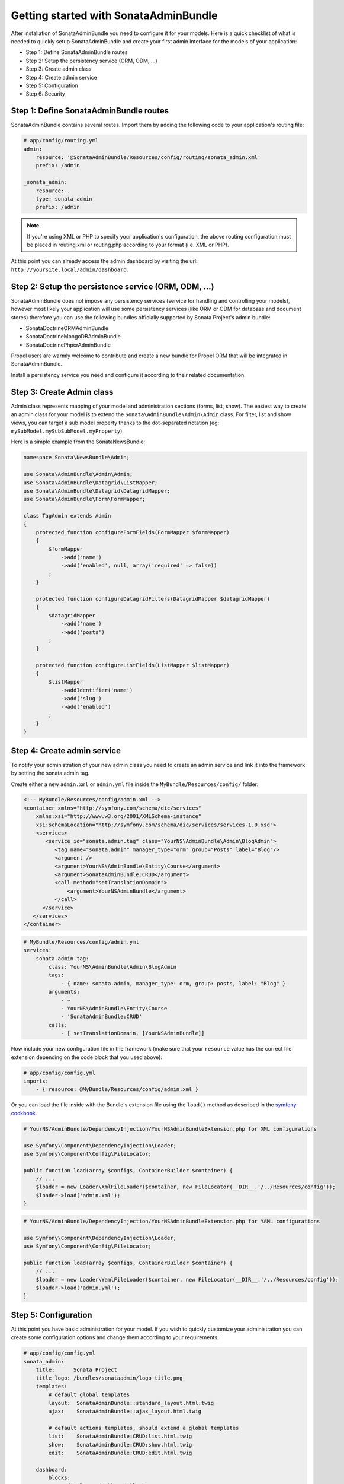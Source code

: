 Getting started with SonataAdminBundle
======================================

After installation of SonataAdminBundle you need to configure it for your models.
Here is a quick checklist of what is needed to quickly setup SonataAdminBundle
and create your first admin interface for the models of your application:

* Step 1: Define SonataAdminBundle routes
* Step 2: Setup the persistency service (ORM, ODM, ...)
* Step 3: Create admin class
* Step 4: Create admin service
* Step 5: Configuration
* Step 6: Security

Step 1: Define SonataAdminBundle routes
---------------------------------------

SonataAdminBundle contains several routes. Import them by adding the following
code to your application's routing file:

.. code-block:: yaml

    # app/config/routing.yml
    admin:
        resource: '@SonataAdminBundle/Resources/config/routing/sonata_admin.xml'
        prefix: /admin

    _sonata_admin:
        resource: .
        type: sonata_admin
        prefix: /admin

.. note::

    If you're using XML or PHP to specify your application's configuration,
    the above routing configuration must be placed in routing.xml or
    routing.php according to your format (i.e. XML or PHP).

At this point you can already access the admin dashboard by visiting the url:
``http://yoursite.local/admin/dashboard``.


Step 2: Setup the persistence service (ORM, ODM, ...)
-----------------------------------------------------

SonataAdminBundle does not impose any persistency services (service for handling and
controlling your models), however most likely your application will use some
persistency services (like ORM or ODM for database and document stores) therefore
you can use the following bundles officially supported by Sonata Project's admin
bundle:

* SonataDoctrineORMAdminBundle
* SonataDoctrineMongoDBAdminBundle
* SonataDoctrinePhpcrAdminBundle

Propel users are warmly welcome to contribute and create a new bundle for Propel
ORM that will be integrated in SonataAdminBundle.

Install a persistency service you need and configure it according to their
related documentation.

Step 3: Create Admin class
--------------------------

Admin class represents mapping of your model and administration sections (forms,
list, show). The easiest way to create an admin class for your model is to extend
the ``Sonata\AdminBundle\Admin\Admin`` class. For filter, list and show views, you can
target a sub model property thanks to the dot-separated notation
(eg: ``mySubModel.mySubSubModel.myProperty``).

Here is a simple example from the SonataNewsBundle:

.. code-block:: php

   namespace Sonata\NewsBundle\Admin;

   use Sonata\AdminBundle\Admin\Admin;
   use Sonata\AdminBundle\Datagrid\ListMapper;
   use Sonata\AdminBundle\Datagrid\DatagridMapper;
   use Sonata\AdminBundle\Form\FormMapper;

   class TagAdmin extends Admin
   {
       protected function configureFormFields(FormMapper $formMapper)
       {
           $formMapper
               ->add('name')
               ->add('enabled', null, array('required' => false))
           ;
       }

       protected function configureDatagridFilters(DatagridMapper $datagridMapper)
       {
           $datagridMapper
               ->add('name')
               ->add('posts')
           ;
       }

       protected function configureListFields(ListMapper $listMapper)
       {
           $listMapper
               ->addIdentifier('name')
               ->add('slug')
               ->add('enabled')
           ;
       }
   }


Step 4: Create admin service
----------------------------

To notify your administration of your new admin class you need to create an
admin service and link it into the framework by setting the sonata.admin tag.

Create either a new ``admin.xml`` or ``admin.yml`` file inside the ``MyBundle/Resources/config/`` folder:

.. code-block:: xml

   <!-- MyBundle/Resources/config/admin.xml -->
   <container xmlns="http://symfony.com/schema/dic/services"
       xmlns:xsi="http://www.w3.org/2001/XMLSchema-instance"
       xsi:schemaLocation="http://symfony.com/schema/dic/services/services-1.0.xsd">
       <services>
          <service id="sonata.admin.tag" class="YourNS\AdminBundle\Admin\BlogAdmin">
             <tag name="sonata.admin" manager_type="orm" group="Posts" label="Blog"/>
             <argument />
             <argument>YourNS\AdminBundle\Entity\Course</argument>
             <argument>SonataAdminBundle:CRUD</argument>
             <call method="setTranslationDomain">
                 <argument>YourNSAdminBundle</argument>
             </call>
         </service>
      </services>
   </container>


.. code-block:: yaml

   # MyBundle/Resources/config/admin.yml
   services:
       sonata.admin.tag:
           class: YourNS\AdminBundle\Admin\BlogAdmin
           tags:
               - { name: sonata.admin, manager_type: orm, group: posts, label: "Blog" }
           arguments:
               - ~
               - YourNS\AdminBundle\Entity\Course
               - 'SonataAdminBundle:CRUD'
           calls:
               - [ setTranslationDomain, [YourNSAdminBundle]]

Now include your new configuration file in the framework (make sure that your ``resource`` value has the
correct file extension depending on the code block that you used above):

.. code-block:: yaml

    # app/config/config.yml
    imports:
        - { resource: @MyBundle/Resources/config/admin.xml }

Or you can load the file inside with the Bundle's extension file using the ``load()`` method as described
in the `symfony cookbook`_.

.. code-block:: php
    
    # YourNS/AdminBundle/DependencyInjection/YourNSAdminBundleExtension.php for XML configurations

    use Symfony\Component\DependencyInjection\Loader;
    use Symfony\Component\Config\FileLocator;

    public function load(array $configs, ContainerBuilder $container) {
        // ... 
        $loader = new Loader\XmlFileLoader($container, new FileLocator(__DIR__.'/../Resources/config'));
        $loader->load('admin.xml');
    }

.. code-block:: php
    
    # YourNS/AdminBundle/DependencyInjection/YourNSAdminBundleExtension.php for YAML configurations

    use Symfony\Component\DependencyInjection\Loader;
    use Symfony\Component\Config\FileLocator;

    public function load(array $configs, ContainerBuilder $container) {
        // ... 
        $loader = new Loader\YamlFileLoader($container, new FileLocator(__DIR__.'/../Resources/config'));
        $loader->load('admin.yml');
    }

Step 5: Configuration
---------------------

At this point you have basic administration for your model. If you wish to
quickly customize your administration you can create some configuration options
and change them according to your requirements:

.. code-block:: yaml

    # app/config/config.yml
    sonata_admin:
        title:      Sonata Project
        title_logo: /bundles/sonataadmin/logo_title.png
        templates:
            # default global templates
            layout:  SonataAdminBundle::standard_layout.html.twig
            ajax:    SonataAdminBundle::ajax_layout.html.twig

            # default actions templates, should extend a global templates
            list:    SonataAdminBundle:CRUD:list.html.twig
            show:    SonataAdminBundle:CRUD:show.html.twig
            edit:    SonataAdminBundle:CRUD:edit.html.twig

        dashboard:
            blocks:
                # display a dashboard block
                - { position: left, type: sonata.admin.block.admin_list }

Linking the admin class to the dashboard is done automatically because of the
default option you defined above:

.. code-block:: yaml

    dashboard
        blocks:
            # display a dashboard block
            - { position: left, type: sonata.admin.block.admin_list }


However you can define only admin groups you want to show in the dashboard by:

.. code-block:: yaml

    dashboard
        blocks:
            # display a dashboard block
            - { position: left, type: sonata.admin.block.admin_list }

        groups:
            sonata_page:
                label: Page
                items: ~

More information can be found in the configuration chapter of this documentation.


Step 6: Security
----------------

The last important step is security. By default, the SonataAdminBundle does not
come with any user management for ultimate flexibility, however it is most
likely your application requires such feature. The Sonata Project includes a
``SonataUserBundle`` which integrates the very popular ``FOSUserBundle``. Please
refer to the security section of this documentation for more information.


That should be it! Read next sections fore more verbose documentation of the
SonataAdminBundle and how to tweak it for your requirements.

.. _`symfony cookbook`: http://symfony.com/doc/master/cookbook/bundles/extension.html#using-the-load-method
